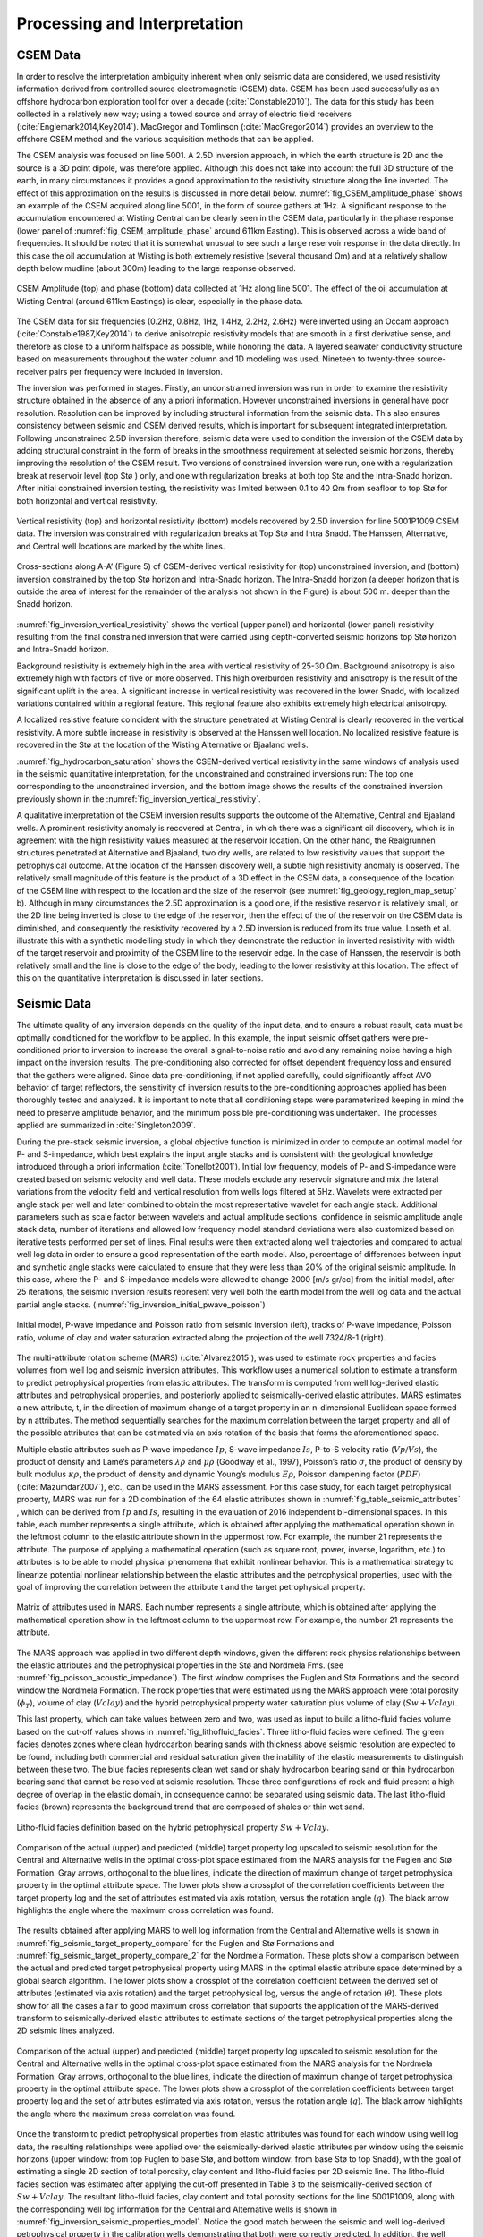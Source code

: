 .. _hoop_region_norway_processinginterpretation:


.. |lo| unicode:: 0xF8
   :ltrim:
.. |O| unicode:: U+03A9
   :rtrim:


Processing and Interpretation
=============================

CSEM Data
---------

In order to resolve the interpretation ambiguity inherent when only seismic data are considered, we used resistivity information derived from controlled source electromagnetic (CSEM) data. CSEM has been used successfully as an offshore hydrocarbon exploration tool for over a decade (:cite:`Constable2010`). The data for this study has been collected in a relatively new way; using a towed source and array of electric field receivers (:cite:`Englemark2014,Key2014`). MacGregor and Tomlinson (:cite:`MacGregor2014`) provides an overview to the offshore CSEM method and the various acquisition methods that can be applied.


The CSEM analysis was focused on line 5001. A 2.5D inversion approach, in which the earth structure is 2D and the source is a 3D point dipole,  was therefore applied.  Although this does not take into account the full 3D structure of the earth, in many circumstances it provides a good approximation to the resistivity structure along the line inverted.  The effect of this approximation on the results is discussed in more detail below. :numref:`fig_CSEM_amplitude_phase` shows an example of the CSEM acquired along line 5001, in the form of source gathers at 1Hz. A significant response to the accumulation encountered at Wisting Central can be clearly seen in the CSEM data, particularly in the phase response (lower panel of :numref:`fig_CSEM_amplitude_phase` around 611km Easting). This is observed across a wide band of frequencies. It should be noted that it is somewhat unusual to see such a large reservoir response in the data directly. In this case the oil accumulation at Wisting is both extremely resistive (several thousand |O| m) and at a relatively shallow depth below mudline (about 300m) leading to the large response observed.


.. figure:: images/CSEM_amplitude_phase.png
    :align: center
    :figwidth: 100%
    :name: fig_CSEM_amplitude_phase

    CSEM Amplitude (top) and phase (bottom) data collected at 1Hz along line 5001. The effect of the oil accumulation at Wisting Central (around 611km Eastings) is clear, especially in the phase data. 


The CSEM data for six frequencies (0.2Hz, 0.8Hz, 1Hz, 1.4Hz, 2.2Hz, 2.6Hz) were inverted using an Occam approach (:cite:`Constable1987,Key2014`) to derive anisotropic resistivity models that are smooth in a first derivative sense, and therefore as close to a uniform halfspace as possible, while honoring the data. A layered seawater conductivity structure based on measurements throughout the water column and 1D modeling was used. Nineteen to twenty-three source-receiver pairs per frequency were included in inversion.


The inversion was performed in stages. Firstly, an unconstrained inversion was run in order to examine the resistivity structure obtained in the absence of any a priori information. However unconstrained inversions in general have poor resolution. Resolution can be improved by including structural information from the seismic data. This also ensures consistency between seismic and CSEM derived results, which is important for subsequent integrated interpretation.  Following unconstrained 2.5D inversion therefore, seismic data were used to condition the inversion of the CSEM data by adding structural constraint in the form of breaks in the smoothness requirement at selected seismic horizons, thereby improving the resolution of the CSEM result. Two versions of constrained inversion were run, one with a regularization break at reservoir level (top St |lo| ) only, and one with regularization breaks at both top St |lo| and the Intra-Snadd horizon. After initial constrained inversion testing, the resistivity was limited between 0.1 to 40 |O| m from seafloor to top Stø for both horizontal and vertical resistivity.


.. figure:: images/inversion_vertical_resistivity.png
    :align: center
    :figwidth: 100%
    :name: fig_inversion_vertical_resistivity

    Vertical resistivity (top) and horizontal resistivity (bottom) models recovered by 2.5D inversion for line 5001P1009 CSEM data. The inversion was constrained with regularization breaks at Top St |lo| and Intra Snadd. The Hanssen, Alternative, and Central well locations are marked by the white lines.


.. figure:: images/inversion_vertical_resistivity_cross.png
    :align: center
    :figwidth: 100%
    :name: fig_inversion_vertical_resistivity_cross

    Cross-sections along A-A’ (Figure 5) of CSEM-derived vertical resistivity for (top) unconstrained inversion, and (bottom) inversion constrained by the top St |lo| horizon and Intra-Snadd horizon. The Intra-Snadd horizon (a deeper horizon that is outside the area of interest for the remainder of the analysis not shown in the Figure) is about 500 m. deeper than the Snadd horizon.



:numref:`fig_inversion_vertical_resistivity` shows the vertical (upper panel) and horizontal (lower panel) resistivity resulting from the final constrained inversion that were carried using depth-converted seismic horizons top St |lo| horizon and Intra-Snadd horizon. 


Background resistivity is extremely high in the area with vertical resistivity of 25-30 |O| m. Background anisotropy is also extremely high with factors of five or more observed. This high overburden resistivity and anisotropy is the result of the significant uplift in the area. A significant increase in vertical resistivity was recovered in the lower Snadd, with localized variations contained within a regional feature. This regional feature also exhibits extremely high electrical anisotropy.


A localized resistive feature coincident with the structure penetrated at Wisting Central is clearly recovered in the vertical resistivity. A more subtle increase in resistivity is observed at the Hanssen well location. No localized resistive feature is recovered in the St |lo| at the location of the Wisting Alternative or Bjaaland wells. 


:numref:`fig_hydrocarbon_saturation` shows the CSEM-derived vertical resistivity in the same windows of analysis used in the seismic quantitative interpretation, for the unconstrained and constrained inversions run: The top one corresponding to the unconstrained inversion, and the bottom image shows the results of the constrained inversion previously shown in the :numref:`fig_inversion_vertical_resistivity`.


A qualitative interpretation of the CSEM inversion results supports the outcome of the Alternative, Central and Bjaaland wells. A prominent resistivity anomaly is recovered at Central, in which there was a significant oil discovery, which is in agreement with the high resistivity values measured at the reservoir location. On the other hand, the Realgrunnen structures penetrated at Alternative and Bjaaland, two dry wells, are related to low resistivity values that support the petrophysical outcome.
At the location of the Hanssen discovery well, a subtle high resistivity anomaly is observed. The relatively small magnitude of this feature is the product of a 3D effect in the CSEM data, a consequence of the location of the CSEM line with respect to the location and the size of the reservoir (see :numref:`fig_geology_region_map_setup` b).   Although in many circumstances the 2.5D approximation is a good one, if the resistive reservoir is relatively small, or the 2D line being inverted is close to the edge of the reservoir, then the effect of the of the reservoir on the CSEM data is diminished, and consequently the resistivity recovered by a 2.5D inversion is reduced from its true value.  Loseth et al. illustrate this with a synthetic modelling study in which they demonstrate the reduction in inverted resistivity with width of the target reservoir and proximity of the CSEM line to the reservoir edge. In the case of Hanssen, the reservoir is both relatively small and the line is close to the edge of the body, leading to the lower resistivity at this location.  The effect of this on the quantitative interpretation is discussed in later sections.


Seismic Data
------------

The ultimate quality of any inversion depends on the quality of the input data, and to ensure a robust result, data must be optimally conditioned for the workflow to be applied. In this example, the input seismic offset gathers were pre-conditioned prior to inversion to increase the overall signal-to-noise ratio and avoid any remaining noise having a high impact on the inversion results. The pre-conditioning also corrected for offset dependent frequency loss and ensured that the gathers were aligned. Since data pre-conditioning, if not applied carefully, could significantly affect AVO behavior of target reflectors, the sensitivity of inversion results to the pre-conditioning approaches applied has been thoroughly tested and analyzed. It is important to note that all conditioning steps were parameterized keeping in mind the need to preserve amplitude behavior, and the minimum possible pre-conditioning was undertaken. The processes applied are summarized in :cite:`Singleton2009`.


During the pre-stack seismic inversion, a global objective function is minimized in order to compute an optimal model for P- and S-impedance, which best explains the input angle stacks and is consistent with the geological knowledge introduced through a priori information (:cite:`Tonellot2001`). Initial low frequency, models of P- and S-impedance were created based on seismic velocity and well data. These models exclude any reservoir signature and mix the lateral variations from the velocity field and vertical resolution from wells logs filtered at 5Hz. Wavelets were extracted per angle stack per well and later combined to obtain the most representative wavelet for each angle stack. Additional parameters such as scale factor between wavelets and actual amplitude sections, confidence in seismic amplitude angle stack data, number of iterations and allowed low frequency model standard deviations were also customized based on iterative tests performed per set of lines. Final results were then extracted along well trajectories and compared to actual well log data in order to ensure a good representation of the earth model. Also, percentage of differences between input and synthetic angle stacks were calculated to ensure that they were less than 20% of the original seismic amplitude. In this case, where the P- and S-impedance models were allowed to change 2000 [m/s gr/cc] from the initial model, after 25 iterations, the seismic inversion results represent very well both the earth model from the well log data and the actual partial angle stacks. (:numref:`fig_inversion_initial_pwave_poisson`)


.. figure:: images/inversion_initial_pwave_poisson.png
    :align: center
    :figwidth: 100%
    :name: fig_inversion_initial_pwave_poisson

    Initial model, P-wave impedance and Poisson ratio from seismic inversion (left), tracks of P-wave impedance, Poisson ratio, volume of clay and water saturation extracted along the projection of the well 7324/8-1 (right).


The multi-attribute rotation scheme (MARS) (:cite:`Alvarez2015`), was used to estimate rock properties and facies volumes from well log and seismic inversion attributes. This workflow uses a numerical solution to estimate a transform to predict petrophysical properties from elastic attributes. The transform is computed from well log-derived elastic attributes and petrophysical properties, and posteriorly applied to seismically-derived elastic attributes. MARS estimates a new attribute, t, in the direction of maximum change of a target property in an n-dimensional Euclidean space formed by n attributes. The method sequentially searches for the maximum correlation between the target property and all of the possible attributes that can be estimated via an axis rotation of the basis that forms the aforementioned space.


Multiple elastic attributes such as P-wave impedance :math:`Ip`, S-wave impedance :math:`Is`, P-to-S velocity ratio (:math:`Vp ∕ Vs`), the product of density and Lamé’s parameters :math:`\lambda \rho` and :math:`\mu \rho` (Goodway et al., 1997), Poisson’s ratio :math:`\sigma`, the product of density by bulk modulus :math:`\kappa \rho`, the product of density and dynamic Young’s modulus :math:`E \rho`, Poisson dampening factor (:math:`PDF`) (:cite:`Mazumdar2007`), etc., can be used in the MARS assessment. For this case study, for each target petrophysical property, MARS was run for a 2D combination of the 64 elastic attributes shown in :numref:`fig_table_seismic_attributes` , which can be derived from :math:`Ip` and :math:`Is`, resulting in the evaluation of 2016 independent bi-dimensional spaces. In this table, each number represents a single attribute, which is obtained after applying the mathematical operation shown in the leftmost column to the elastic attribute shown in the uppermost row. For example, the number 21 represents the attribute. The purpose of applying a mathematical operation (such as square root, power, inverse, logarithm, etc.) to attributes is to be able to model physical phenomena that exhibit nonlinear behavior. This is a mathematical strategy to linearize potential nonlinear relationship between the elastic attributes and the petrophysical properties, used with the goal of improving the correlation between the attribute t and the target petrophysical property.


.. figure:: images/table_seismic_attributes.png
    :align: center
    :figwidth: 100%
    :name: fig_table_seismic_attributes

    Matrix of attributes used in MARS. Each number represents a single attribute, which is obtained after applying the mathematical operation show in the leftmost column to the uppermost row. For example, the number 21 represents the attribute.


The MARS approach was applied in two different depth windows, given the different rock physics relationships between the elastic attributes and the petrophysical properties in the Stø and Nordmela Fms. (see :numref:`fig_poisson_acoustic_impedance`). The first window comprises the Fuglen and St |lo| Formations and the second window the Nordmela Formation. The rock properties that were estimated using the MARS approach were total porosity (:math:`\phi_T`), volume of clay (:math:`Vclay`) and the hybrid petrophysical property water saturation plus volume of clay (:math:`Sw+Vclay`).


This last property, which can take values between zero and two, was used as input to build a litho-fluid facies volume based on the cut-off values shows in :numref:`fig_lithofluid_facies`. Three litho-fluid facies were defined. The green facies denotes zones where clean hydrocarbon bearing sands with thickness above seismic resolution are expected to be found, including both commercial and residual saturation given the inability of the elastic measurements to distinguish between these two. The blue facies represents clean wet sand or shaly hydrocarbon bearing sand or thin hydrocarbon bearing sand that cannot be resolved at seismic resolution. These three configurations of rock and fluid present a high degree of overlap in the elastic domain, in consequence cannot be separated using seismic data. The last litho-fluid facies (brown) represents the background trend that are composed of shales or thin wet sand.

.. figure:: images/lithofluid_facies.png
    :align: center
    :figwidth: 100%
    :name: fig_lithofluid_facies

    Litho-fluid facies definition based on the hybrid petrophysical property :math:`Sw+Vclay`.


.. figure:: images/seismic_target_property_compare.png
    :align: center
    :figwidth: 100%
    :name: fig_seismic_target_property_compare

    Comparison of the actual (upper) and predicted (middle) target property log upscaled to seismic resolution for the Central and Alternative wells in the optimal cross-plot space estimated from the MARS analysis for the Fuglen and St |lo| Formation. Gray arrows, orthogonal to the blue lines, indicate the direction of maximum change of target petrophysical property in the optimal attribute space. The lower plots show a crossplot of the correlation coefficients between the target property log and the set of attributes estimated via axis rotation, versus the rotation angle (:math:`q`). The black arrow highlights the angle where the maximum cross correlation was found.


The results obtained after applying MARS to well log information from the Central and Alternative wells is shown in :numref:`fig_seismic_target_property_compare` for the Fuglen and St |lo| Formations and :numref:`fig_seismic_target_property_compare_2` for the Nordmela Formation. These plots show a comparison between the actual and predicted target petrophysical property using MARS in the optimal elastic attribute space determined by a global search algorithm. The lower plots show a crossplot of the correlation coefficient between the derived set of attributes (estimated via axis rotation) and the target petrophysical log, versus the angle of rotation (:math:`\theta`). These plots show for all the cases a fair to good maximum cross correlation that supports the application of the MARS-derived transform to seismically-derived elastic attributes to estimate sections of the target petrophysical properties along the 2D seismic lines analyzed.


.. figure:: images/seismic_target_property_compare_2.png
    :align: center
    :figwidth: 100%
    :name: fig_seismic_target_property_compare_2

    Comparison of the actual (upper) and predicted (middle) target property log upscaled to seismic resolution for the Central and Alternative wells in the optimal cross-plot space estimated from the MARS analysis for the Nordmela Formation. Gray arrows, orthogonal to the blue lines, indicate the direction of maximum change of target petrophysical property in the optimal attribute space. The lower plots show a crossplot of the correlation coefficients  between target property log and the set of attributes estimated via axis rotation, versus the rotation angle (:math:`q`). The black arrow highlights the angle where the maximum cross correlation was found.


Once the transform to predict petrophysical properties from elastic attributes was found for each window using well log data, the resulting relationships were applied over the seismically-derived elastic attributes per window using the seismic horizons (upper window: from top Fuglen to base St |lo|, and bottom window: from base St |lo| to top Snadd), with the goal of estimating a single 2D section of total porosity, clay content and litho-fluid facies per 2D seismic line. The litho-fluid facies section was estimated after applying the cut-off presented in Table 3 to the seismically-derived section of :math:`Sw+Vclay`. The resultant litho-fluid facies, clay content and total porosity sections for the line 5001P1009, along with the corresponding well log information for the Central and Alternative wells is shown in :numref:`fig_inversion_seismic_properties_model`. Notice the good match between the seismic and well log-derived petrophysical property in the calibration wells demonstrating that both were correctly predicted. In addition, the well trajectory of the Hanssen and Bjaaland wells are also shown (no log information is available for these wells). The former was catalogued as a discovery well and the latter as a dry well. The litho-fluid facies section suggests that hydrocarbon fluid is present in both locations, and highlights the fact that seismic data alone cannot distinguish between commercial and non-commercial hydrocarbon saturations, leaving a significant ambiguity in prospect de-risking.


.. figure:: images/inversion_seismic_properties_model.png
    :align: center
    :figwidth: 100%
    :name: fig_inversion_seismic_properties_model

    For line 5001P1009, sections along A-A’ (:numref:`fig_geology_region_map_setup`) of litho-fluid facies (top), clay content (middle) and total porosity (bottom) along wells Central and Alternative derived from MARS analysis of elastic attributes. The curves overlaid in the top panel are :math:`Vclay` (left) and :math:`Sw` (right) and in the middle and bottom panels are volume of clay (left) and total porosity (right).




Interpretation
--------------


The final stage of the workflow is to combine the seismically derived properties, with the electrical information derived from the CSEM data. The goal of this stage is to reduce the uncertainty in fluid saturation that is observed in the seismic-only results. In order to do this, electric and elastic properties must be combined in a common domain and at a common scale so that direct comparison, and ultimately quantitative integration is possible.

**Seismically-derived resistivity estimation and transverse resistance (TR) calibration**

In order to allow direct comparison between seismic and CSEM results, the next step in the methodology (:numref:`fig_inversion_workflow_title`) is the estimation of resistivity models from seismically derived properties for different fluid saturation scenarios. With this goal in mind, we used the seismically-derived litho-fluid facies, clay content and total porosity sections with a calibrated rock physics model to transform these petrophysical properties into the electrical domain. The calibrated rock physics model used was the Simandoux equation (:cite:`Simandoux1963):

.. math::
    \frac{1}{R_t} = \frac{\phi_e^m \times Sw^n}{a \times Rw} + \frac{Vsh \times Sw}{Rsh}
    :name: eq_Simandoux

where

.. math::
    \phi_e = \phi_T \times (1 - Vsh)
    :name: eq_Simandoux_phi

Parameters within the Simandoux equation were defined in the :ref:`properties <hoop_region_norway_properties>` section. This rock physics model represents the same one used in the petrophysical evaluation of the Central and Alternative wells to estimate water saturation (:math:`Sw`) from the horizontal resistivity log and was calibrated in the early stage of the study. The procedure used to estimate the seismically-derived resistivity sections at different fluid scenarios consisted of applying directly Eqs. :eq:`eq_Simandoux` and :eq:`eq_Simandoux_phi` to the total porosity and volume of clay sections (:numref:`fig_inversion_seismic_properties_model`) for different values of :math:`Sw` that were modified only in those areas were the seismic indicates the presence of clean hydrocarbon bearing sand, i.e. green facies in the litho-fluid facies section (:numref:`fig_inversion_seismic_properties_model`). The results are shown in :numref:`fig_transverse_resistivity_compare` b, c, and d, for values of :math:`Sw` equal to 0.1, 0.5 and 1 respectively. As a quality control of the results for the case of :math:`Sw` = 0.1 (90% hydrocarbon saturation, which is a saturation close to that obtained from the petrophysical evaluation at the Central well), the measured resistivity curve was overlaid. An excellent match with the modeled resistivity is obtained. One important observation that can be made from the comparison of the three seismically-derived results is the low resistivity contrasts between the reservoir and non-reservoir facies for the case of :math:`Sw` = 0.5. This demonstrates that this level of water saturation (or higher) cannot be identified using CSEM data in this particular geological setting due to the high values of the background resistivity.

At this stage in the workflow, results have all been transformed to the electrical domain. However, there is one further step required before a direct comparison can be made. It is noticeable that the seismic results in :numref:`fig_transverse_resistivity_compare` are significantly higher resolution than the CSEM results in :numref:`fig_transverse_resistivity_compare`, even when the CSEM inversion is constrained. This difference must be resolved before the results can be compared or combined in a quantitative fashion.

The simplest approach to achieving this is to upscale both seismic and CSEM results. The reservoir parameter that is best constrained by the CSEM method is the transverse resistance (vertically integrated resistivity). By calculating the transverse resistance from the seismically and CSEM derive resistivity, the difference in vertical resolution between the two methods can be overcome, albeit at the expense of the higher resolution of the seismic result. Transverse resistances based on CSEM and seismic results are compared in :numref:`fig_transverse_resistivity_compare` a. Note that when the resistivity is calculated from the seismic data using the Simandoux relationship, which is calibrated to horizontal resistivity at the well, the result is most closely related to the horizontal resistivity of the sub-surface. The CSEM measurements, in contrast, provide a measure of both horizontal and vertical resistivity however reservoir related structure manifests in the vertical resistivity. To address this difference, an empirical calibration factor of three, based on CSEM analysis of background anisotropy, was applied to the seismically derived transverse resistance to compensate for the electrical anisotropy observed.

An analysis of :numref:`fig_transverse_resistivity_compare` a offers important information about the hydrocarbon saturation levels of the reservoirs and potential reservoirs along the section. A good agreement is seen between the CSEM and seismic transverse resistance curves at the end member positions represented by the Central well location (:math:`Sw` = 0.1 - magenta curve) and for the Alternative well location (:math:`Sw` = 1 - blue curve) that corroborate the validity of the rock physics model used and the calibration factor applied to the data. For the case of the Bjaaland well, the CSEM derived transverse resistance most closely agrees with the lower saturation seismically derived curves, indicating, in a semi-quantitative way, the absence of a commercial hydrocarbon saturation at this location. Finally, for the Hanssen well, the separation between the CSEM transverse resistance curve and that for the wet case seismically-derived curve (blue curve) indicates the presence of hydrocarbon saturation at least higher than 50%. However, it is important to have in mind that a diminished CSEM-derived resistivity value is expected to be found in this area due to the 3D effects discussed previously.   As a consequence of this the hydrocarbon saturation will be underestimated in this case.

.. figure:: images/transverse_resistivity_compare.png
    :align: center
    :figwidth: 100%
    :name: fig_transverse_resistivity_compare

a) Comparison between the seismically- and CSEM-derived transverse resistance estimates.
b) Cross-section along A-A' (:numref:`fig_geology_region_map_setup`) of seismically-derived resistivity for :math:`Sw` = 0.1.
c) Same cross-section along A-A' for :math:`Sw` = 0.5.
d) Same cross-section along A-A' for :math:`Sw` = 1. Note the good match between the measured and modeled resistivity in the Central well at the (b) section.



**Water Saturation Prediction**

Although the semi-quantitative comparison of transverse resistance presented above provides valuable information on reservoir properties, it is often desirable to derive a quantitative estimate of rock and fluid properties. The last step in the workflow (:numref:`fig_inversion_workflow_title`), is therefore the quantitative prediction of the :math:`Sw`. The input data for this analysis was the seismically-derived porosity, clay content and litho-fluid facies section shown in :numref:`fig_inversion_seismic_properties_model`, and CSEM-derived transverse resistance along the CSEM line (:numref:`fig_transverse_resistivity_compare` a). These datasets were inverted using the Simandoux equation calibrated at the Central and Alternative wells, and a global search inversion method. This method seeks the value of :math:`Sw` that provides the minimum misfit between seismically and CSEM derived transverse resistance, using a grid search algorithm (see :numref:`fig_Sw_methodology`). It is important to mention that only potential reservoir rocks as indicated by the seismic litho-fluid facies (green facies in :numref:`fig_inversion_seismic_properties_model` to the top), were considered to have variable :math:`Sw` during the inversion process. In this way the quantitative seismic interpretation result not only provides information about the clay content and total porosity of the rocks, necessary for the Simandoux equation, but also about the location and thickness of the potential pay sand, thus maintaining seismic resolution in the final result. However, note that since only :math:`Sw` varies during the inversion, it is implicitly assumed that the porosity and :math:`Vclay` as defined by the seismic data are correct.


.. figure:: images/Sw_methodology.png
    :align: center
    :figwidth: 100%
    :name: fig_Sw_methodology

    Methodology used to estimate :math:`Sw` from seismically-derived rock properties volumes and CSEM derived resistivity.


The result of this inversion is shown in :numref:`fig_Sw_misfit`. The top panel shows the profile of the misfit obtained as a function of the :math:`Sw`. This information can be interpreted as a measurement of the robustness of the :math:`Sw` estimation. The middle panel shows how the optimal :math:`Sw` is linked to the lowest misfit value. Note that in areas where no hydrocarbons are indicated by the seismic litho-fluid classification shown in the bottom panel for reference (i.e. outside the green facies), :math:`Sw` is set to 1. Around Wisting Central, the inversion result shows a well constrained low :math:`Sw` value, with a narrow inversion minimum. This is as expected since at low water saturations, a small change in :math:`Sw` results in a relatively large change in resistivity. Around the Hanssen well, the inversion minimum is wider, a result of the lower predicted saturation. At Bjaaland, the results predict a minimum water saturation of about 50%, consistent with the sensitivity limit suggested by well log analysis.

Finally, the resulting :math:`Sw` profile was mapped back in its correct position using the seismically-derived litho-fluid facies volume to generate a hydrocarbon saturation section along the line (:numref:`fig_hydrocarbon_saturation`). Excellent correlation with known well results was achieved. The integration of seismic, CSEM, and well data predicts very high hydrocarbon saturations at Wisting Central, consistent with the findings of the well. The slightly lower saturation at Hanssen is related to 3D effects in the CSEM data, but the outcome of the well is predicted correctly. There is no significant saturation at Wisting Alternative, again consistent with the findings of the well. At Bjaaland, although the seismic indicate the presence of hydrocarbon bearing sands, the integrated interpretation result again predicts correctly that this well was unsuccessful.


.. figure:: images/Sw_misfit.png
    :align: center
    :figwidth: 100%
    :name: fig_Sw_misfit

    Misfit as a function of :math:`Sw` between the CSEM-derived transverse resistance and the set of seismically-derived transverse resistance computed for different :math:`Sw` values (top). Optimal :math:`Sw` estimation linked to the minimum misfit value (middle). Cross-sections along A-A’ (:numref:`fig_geology_region_map_setup`) of seismically-derived litho-fluid facies (bottom)



.. figure:: images/hydrocarbon_saturation.png
    :align: center
    :figwidth: 100%
    :name: fig_hydrocarbon_saturation

    Cross-sections along A-A’ (:numref:`fig_geology_region_map_setup`) of hydrocarbon saturation obtained from a joint interpretation of CSEM, seismic and well log data, with hydrocarbon saturation curves overlaid. Notice that the seismic data alone cannot distinguish between commercial and non-commercial hydrocarbon saturation. The inclusion of the CSEM resistivity information within the inversion approach allows for the separation of these two possible scenarios.



